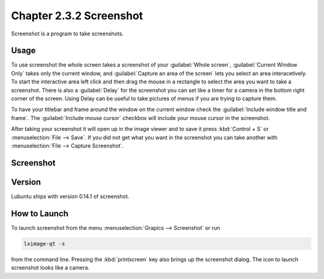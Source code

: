 Chapter 2.3.2 Screenshot
========================

Screenshot is a program to take screenshots.

Usage
------
To use screenshot the whole screen takes a screenshot of your :guilabel:`Whole screen`, :guilabel:`Current Window Only` takes only the current window, and :guilabel:`Capture an area of the screen` lets you select an area interacetively. To start the interactive area left click and then drag the mouse in a rectangle to select the area you want to take a screenshot. There is also a :guilabel:`Delay` for the screenshot you can set like a timer for a camera in the bottom right corner of the screen. Using Delay can be useful to take pictures of menus if you are trying to capture them.

To have your titlebar and frame around the window on the current window check the :guilabel:`Include window title and frame`. The :guilabel:`Include mouse cursor` checkbox will include your mouse cursor in the screenshot. 

After taking your screenshot it will open up in the image viewer and to save it press :kbd:`Control + S` or :menuselection:`File --> Save`. If you did not get what you want in the screenshot you can take another with :menuselection:`File --> Capture Screenshot`. 

Screenshot
----------
.. image:: screenshot.png

Version
-------
Lubuntu ships with version 0.14.1 of screenshot. 

How to Launch
-------------
To launch screenshot from the menu :menuselection:`Grapics --> Screenshot` or run

.. code:: 

   lximage-qt -s 

from the command line. Pressing the :kbd:`printscreen` key also brings up the screenshot dialog. The icon to launch screenshot looks like a camera.  
